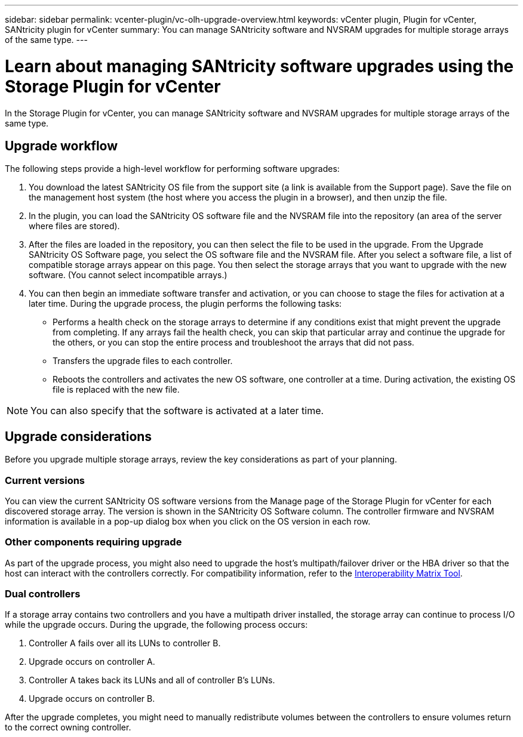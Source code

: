 ---
sidebar: sidebar
permalink: vcenter-plugin/vc-olh-upgrade-overview.html
keywords: vCenter plugin, Plugin for vCenter, SANtricity plugin for vCenter
summary: You can manage SANtricity software and NVSRAM upgrades for multiple storage arrays of the same type.
---

= Learn about managing SANtricity software upgrades using the Storage Plugin for vCenter
:hardbreaks:
:nofooter:
:icons: font
:linkattrs:
:imagesdir: ../media/

[.lead]
In the Storage Plugin for vCenter, you can manage SANtricity software and NVSRAM upgrades for multiple storage arrays of the same type.

== Upgrade workflow

The following steps provide a high-level workflow for performing software upgrades:

. You download the latest SANtricity OS file from the support site (a link is available from the Support page). Save the file on the management host system (the host where you access the plugin in a browser), and then unzip the file.
. In the plugin, you can load the SANtricity OS software file and the NVSRAM file into the repository (an area of the server where files are stored).
. After the files are loaded in the repository, you can then select the file to be used in the upgrade. From the Upgrade SANtricity OS Software page, you select the OS software file and the NVSRAM file. After you select a software file, a list of compatible storage arrays appear on this page. You then select the storage arrays that you want to upgrade with the new software. (You cannot select incompatible arrays.)
. You can then begin an immediate software transfer and activation, or you can choose to stage the files for activation at a later time. During the upgrade process, the plugin performs the following tasks:

** Performs a health check on the storage arrays to determine if any conditions exist that might prevent the upgrade from completing. If any arrays fail the health check, you can skip that particular array and continue the upgrade for the others, or you can stop the entire process and troubleshoot the arrays that did not pass.
** Transfers the upgrade files to each controller.
** Reboots the controllers and activates the new OS software, one controller at a time. During activation, the existing OS file is replaced with the new file.

[NOTE]
You can also specify that the software is activated at a later time.

== Upgrade considerations

Before you upgrade multiple storage arrays, review the key considerations as part of your planning.

=== Current versions

You can view the current SANtricity OS software versions from the Manage page of the Storage Plugin for vCenter for each discovered storage array. The version is shown in the SANtricity OS Software column. The controller firmware and NVSRAM information is available in a pop-up dialog box when you click on the OS version in each row.

=== Other components requiring upgrade

As part of the upgrade process, you might also need to upgrade the host's multipath/failover driver or the HBA driver so that the host can interact with the controllers correctly. For compatibility information, refer to the link:https://imt.netapp.com/matrix/[Interoperability Matrix Tool^].

=== Dual controllers

If a storage array contains two controllers and you have a multipath driver installed, the storage array can continue to process I/O while the upgrade occurs. During the upgrade, the following process occurs:

. Controller A fails over all its LUNs to controller B.
. Upgrade occurs on controller A.
. Controller A takes back its LUNs and all of controller B's LUNs.
. Upgrade occurs on controller B.

After the upgrade completes, you might need to manually redistribute volumes between the controllers to ensure volumes return to the correct owning controller.
